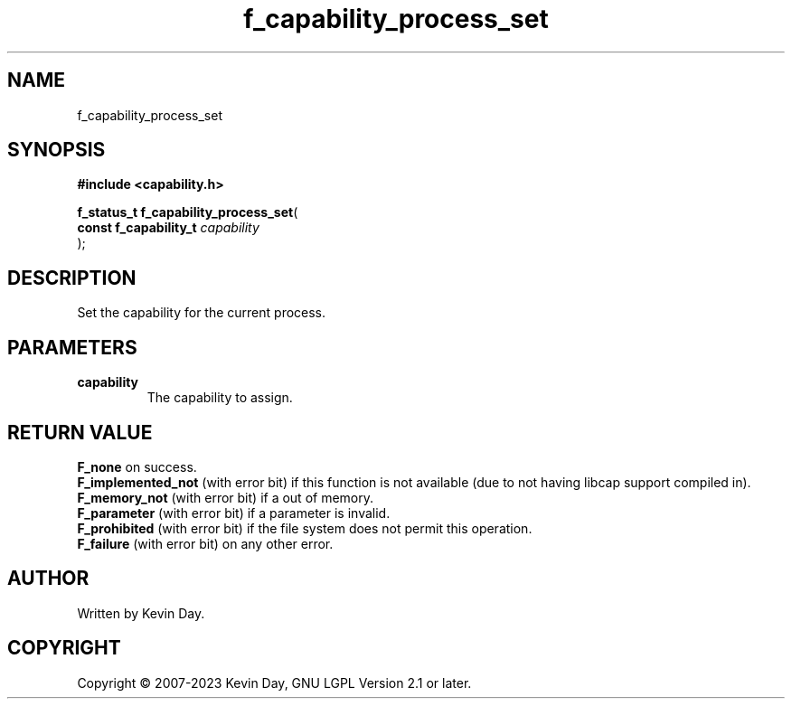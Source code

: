 .TH f_capability_process_set "3" "July 2023" "FLL - Featureless Linux Library 0.6.6" "Library Functions"
.SH "NAME"
f_capability_process_set
.SH SYNOPSIS
.nf
.B #include <capability.h>
.sp
\fBf_status_t f_capability_process_set\fP(
    \fBconst f_capability_t \fP\fIcapability\fP
);
.fi
.SH DESCRIPTION
.PP
Set the capability for the current process.
.SH PARAMETERS
.TP
.B capability
The capability to assign.

.SH RETURN VALUE
.PP
\fBF_none\fP on success.
.br
\fBF_implemented_not\fP (with error bit) if this function is not available (due to not having libcap support compiled in).
.br
\fBF_memory_not\fP (with error bit) if a out of memory.
.br
\fBF_parameter\fP (with error bit) if a parameter is invalid.
.br
\fBF_prohibited\fP (with error bit) if the file system does not permit this operation.
.br
\fBF_failure\fP (with error bit) on any other error.
.SH AUTHOR
Written by Kevin Day.
.SH COPYRIGHT
.PP
Copyright \(co 2007-2023 Kevin Day, GNU LGPL Version 2.1 or later.
